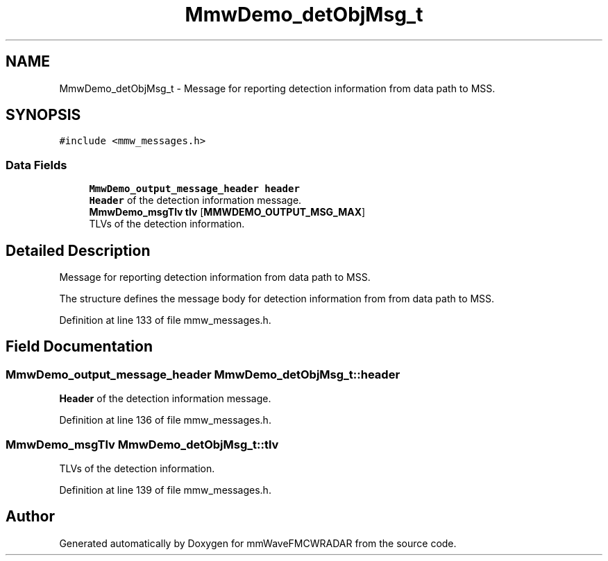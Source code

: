 .TH "MmwDemo_detObjMsg_t" 3 "Wed May 20 2020" "Version 1.0" "mmWaveFMCWRADAR" \" -*- nroff -*-
.ad l
.nh
.SH NAME
MmwDemo_detObjMsg_t \- Message for reporting detection information from data path to MSS\&.  

.SH SYNOPSIS
.br
.PP
.PP
\fC#include <mmw_messages\&.h>\fP
.SS "Data Fields"

.in +1c
.ti -1c
.RI "\fBMmwDemo_output_message_header\fP \fBheader\fP"
.br
.RI "\fBHeader\fP of the detection information message\&. "
.ti -1c
.RI "\fBMmwDemo_msgTlv\fP \fBtlv\fP [\fBMMWDEMO_OUTPUT_MSG_MAX\fP]"
.br
.RI "TLVs of the detection information\&. "
.in -1c
.SH "Detailed Description"
.PP 
Message for reporting detection information from data path to MSS\&. 

The structure defines the message body for detection information from from data path to MSS\&. 
.PP
Definition at line 133 of file mmw_messages\&.h\&.
.SH "Field Documentation"
.PP 
.SS "\fBMmwDemo_output_message_header\fP MmwDemo_detObjMsg_t::header"

.PP
\fBHeader\fP of the detection information message\&. 
.PP
Definition at line 136 of file mmw_messages\&.h\&.
.SS "\fBMmwDemo_msgTlv\fP MmwDemo_detObjMsg_t::tlv"

.PP
TLVs of the detection information\&. 
.PP
Definition at line 139 of file mmw_messages\&.h\&.

.SH "Author"
.PP 
Generated automatically by Doxygen for mmWaveFMCWRADAR from the source code\&.

